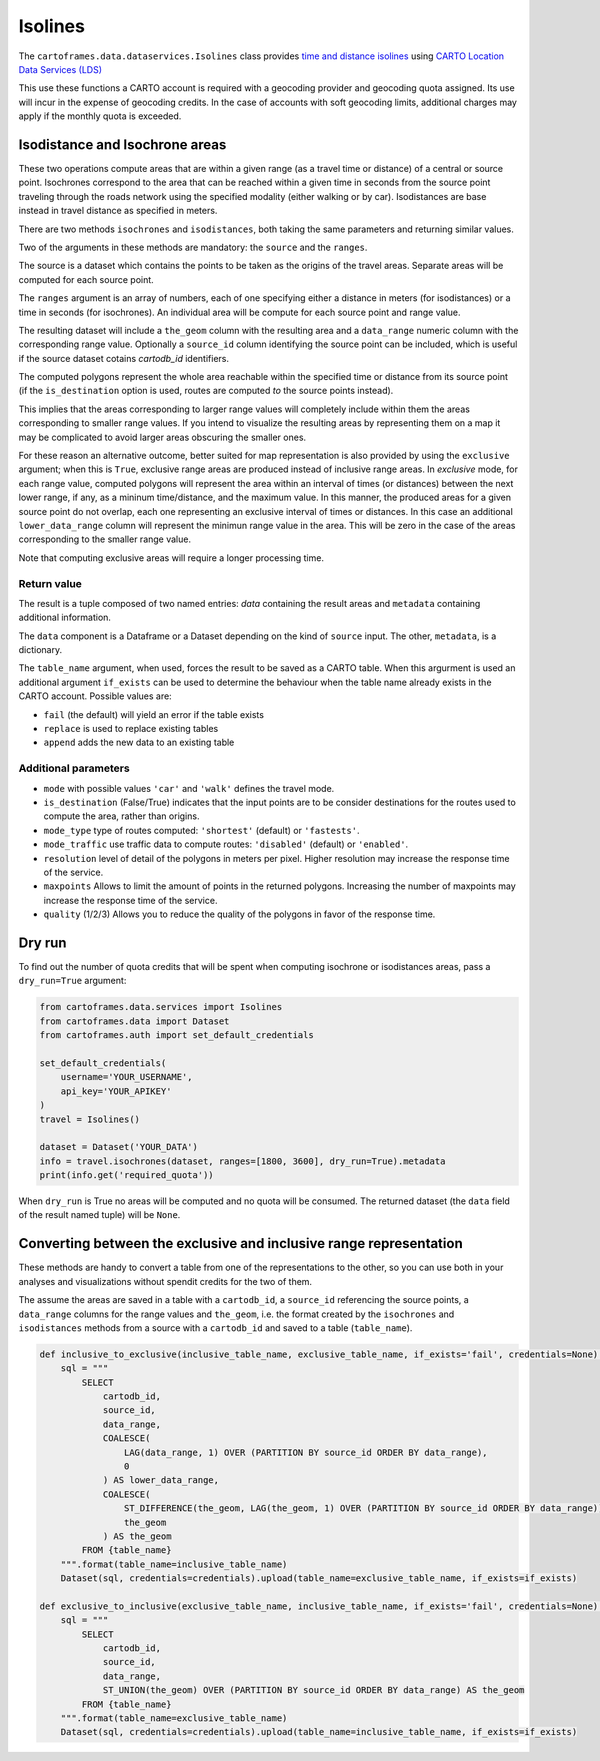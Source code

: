 Isolines
^^^^^^^^

The ``cartoframes.data.dataservices.Isolines`` class provides `time and distance isolines <https://carto.com/location-data-services/isolines/>`_
using  `CARTO Location Data Services (LDS) <https://carto.com/location-data-services/>`_

This use these functions a CARTO account is required with a geocoding provider and geocoding quota assigned.
Its use will incur in the expense of geocoding credits.
In the case of accounts with soft geocoding limits, additional charges may apply if the monthly quota is exceeded.

Isodistance and Isochrone areas
"""""""""""""""""""""""""""""""

These two operations compute areas that are within a given range (as a travel time or distance) of a central or source point.
Isochrones correspond to the area that can be reached within a given time in seconds from the source point traveling
through the roads network using the specified modality (either walking or by car).
Isodistances are base instead in travel distance as specified in meters.

There are two methods ``isochrones`` and ``isodistances``, both taking the same parameters and returning similar values.

Two of the arguments in these methods are mandatory: the ``source`` and the ``ranges``.

The source is a dataset which contains the points to be taken as the origins of the travel areas.
Separate areas will be computed for each source point.

The ``ranges`` argument is an array of numbers, each of one specifying either a distance in meters
(for isodistances) or a time in seconds (for isochrones). An individual area will be compute for each
source point and range value.

The resulting dataset will include a ``the_geom`` column with the resulting area and a ``data_range``
numeric column with the corresponding range value. Optionally a ``source_id`` column identifying
the source point can be included, which is useful if the source dataset cotains `cartodb_id` identifiers.

The computed polygons represent the whole area reachable within the specified time or distance
from its source point (if the ``is_destination`` option is used, routes are computed *to* the
source points instead).

This implies that the areas corresponding to larger range values will completely include within them
the areas corresponding to smaller range values. If you intend to visualize the resulting areas by representing
them on a map it may be complicated to avoid larger areas obscuring the smaller ones.

For these reason an alternative outcome, better suited for map representation is also provided by using the
``exclusive`` argument; when this is ``True``, exclusive range areas are produced instead of inclusive range areas.
In *exclusive* mode, for each range value, computed polygons will represent the area within an interval of times
(or distances) between the next lower range, if any, as a mininum time/distance, and the maximum value.
In this manner, the produced areas for a given source point do not overlap, each one representing
an exclusive interval of times or distances. In this case an additional ``lower_data_range`` column
will represent the minimun range value in the area. This will be zero in the case of the areas corresponding to the
smaller range value.

Note that computing exclusive areas will require a longer processing time.

Return value
____________

The result is a tuple composed of two named entries: `data` containing the result
areas and ``metadata`` containing additional information.

The ``data`` component is a Dataframe or a Dataset depending on the kind of ``source``
input.  The other, ``metadata``, is a dictionary.

The ``table_name`` argument, when used, forces the result to be saved as a CARTO table.
When this argurment is used an additional argument ``if_exists`` can be used to determine
the behaviour when the table name already exists in the CARTO account. Possible values are:

* ``fail`` (the default) will yield an error if the table exists
* ``replace`` is used to replace existing tables
* ``append`` adds the new data to an existing table

Additional parameters
_____________________

* ``mode`` with possible values ``'car'`` and ``'walk'`` defines the travel mode.
* ``is_destination`` (False/True) indicates that the input points are to be consider destinations for
  the routes used to compute the area, rather than origins.
* ``mode_type`` type of routes computed: ``'shortest'`` (default) or ``'fastests'``.
* ``mode_traffic`` use traffic data to compute routes: ``'disabled'`` (default) or ``'enabled'``.
* ``resolution`` level of detail of the polygons in meters per pixel. Higher resolution may increase the response time of the service.
* ``maxpoints`` Allows to limit the amount of points in the returned polygons. Increasing the number of maxpoints may increase the response time of the service.
* ``quality`` (1/2/3) Allows you to reduce the quality of the polygons in favor of the response time.

Dry run
"""""""

To find out the number of quota credits that will be spent when computing isochrone or isodistances
areas,  pass a ``dry_run=True`` argument:

.. code:: python

    from cartoframes.data.services import Isolines
    from cartoframes.data import Dataset
    from cartoframes.auth import set_default_credentials

    set_default_credentials(
        username='YOUR_USERNAME',
        api_key='YOUR_APIKEY'
    )
    travel = Isolines()

    dataset = Dataset('YOUR_DATA')
    info = travel.isochrones(dataset, ranges=[1800, 3600], dry_run=True).metadata
    print(info.get('required_quota'))

When ``dry_run`` is True no areas will be computed and no quota will be consumed.
The returned dataset (the ``data`` field of the result named tuple) will be ``None``.


Converting between the exclusive and inclusive range representation
"""""""""""""""""""""""""""""""""""""""""""""""""""""""""""""""""""

These methods are handy to convert a table from one of the representations to the other,
so you can use both in your analyses and visualizations without spendit credits for the two of them.

The assume the areas are saved in a table with a ``cartodb_id``, a ``source_id`` referencing
the source points, a ``data_range`` columns for the range values and ``the_geom``, i.e. the
format created by the ``isochrones`` and ``isodistances`` methods from a source with
a ``cartodb_id`` and saved to a table (``table_name``).

.. code:: python

    def inclusive_to_exclusive(inclusive_table_name, exclusive_table_name, if_exists='fail', credentials=None):
        sql = """
            SELECT
                cartodb_id,
                source_id,
                data_range,
                COALESCE(
                    LAG(data_range, 1) OVER (PARTITION BY source_id ORDER BY data_range),
                    0
                ) AS lower_data_range,
                COALESCE(
                    ST_DIFFERENCE(the_geom, LAG(the_geom, 1) OVER (PARTITION BY source_id ORDER BY data_range)),
                    the_geom
                ) AS the_geom
            FROM {table_name}
        """.format(table_name=inclusive_table_name)
        Dataset(sql, credentials=credentials).upload(table_name=exclusive_table_name, if_exists=if_exists)

    def exclusive_to_inclusive(exclusive_table_name, inclusive_table_name, if_exists='fail', credentials=None):
        sql = """
            SELECT
                cartodb_id,
                source_id,
                data_range,
                ST_UNION(the_geom) OVER (PARTITION BY source_id ORDER BY data_range) AS the_geom
            FROM {table_name}
        """.format(table_name=exclusive_table_name)
        Dataset(sql, credentials=credentials).upload(table_name=inclusive_table_name, if_exists=if_exists)
